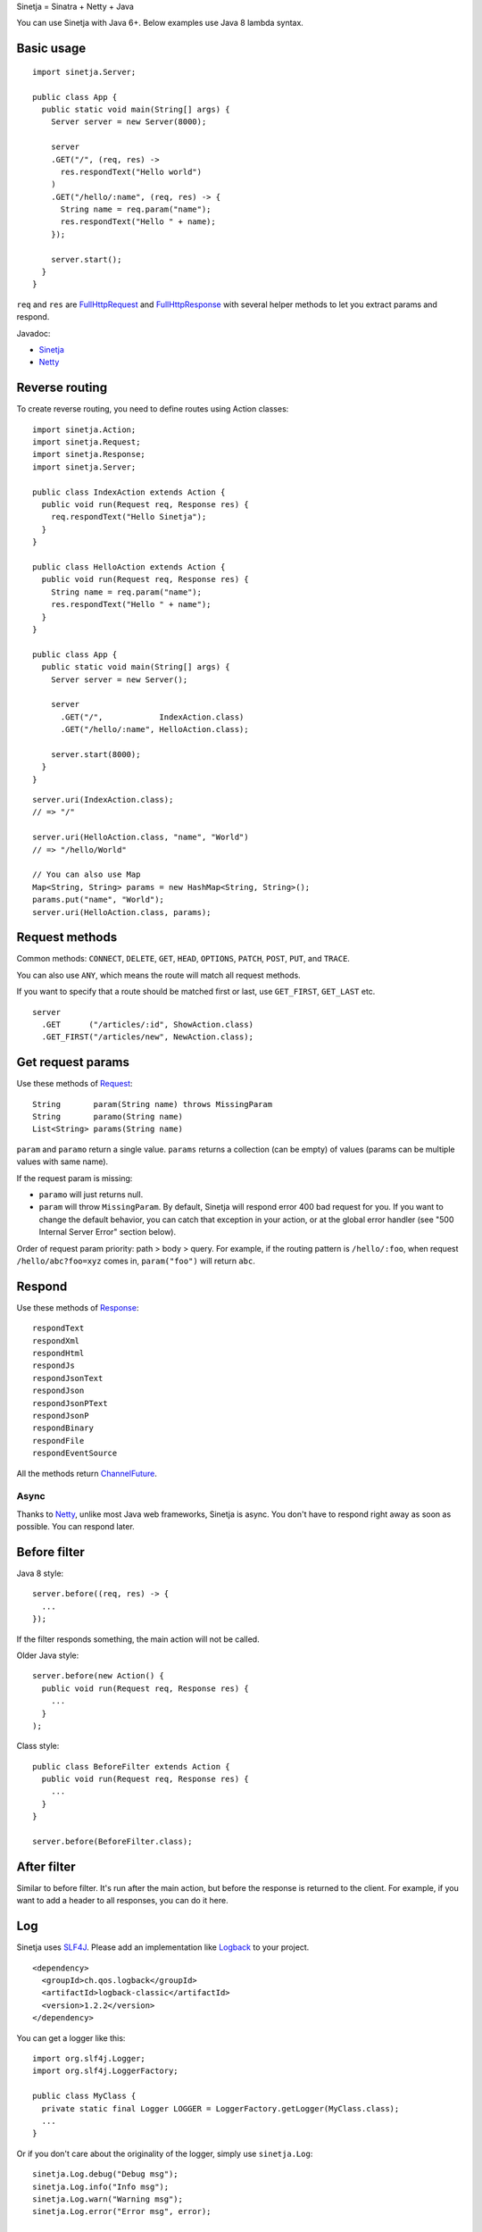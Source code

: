 Sinetja = Sinatra + Netty + Java

You can use Sinetja with Java 6+.
Below examples use Java 8 lambda syntax.

Basic usage
~~~~~~~~~~~

::

  import sinetja.Server;

  public class App {
    public static void main(String[] args) {
      Server server = new Server(8000);

      server
      .GET("/", (req, res) ->
        res.respondText("Hello world")
      )
      .GET("/hello/:name", (req, res) -> {
        String name = req.param("name");
        res.respondText("Hello " + name);
      });

      server.start();
    }
  }

``req`` and ``res`` are
`FullHttpRequest <http://netty.io/4.1/api/io/netty/handler/codec/http/FullHttpRequest.html>`_
and
`FullHttpResponse <http://netty.io/4.1/api/io/netty/handler/codec/http/FullHttpResponse.html>`_
with several helper methods to let you extract params and respond.

Javadoc:

* `Sinetja <http://sinetja.github.io/sinetja>`_
* `Netty <http://netty.io/4.1/api/io/netty/handler/codec/http/package-summary.html>`_

Reverse routing
~~~~~~~~~~~~~~~

To create reverse routing, you need to define routes using Action classes:

::

  import sinetja.Action;
  import sinetja.Request;
  import sinetja.Response;
  import sinetja.Server;

  public class IndexAction extends Action {
    public void run(Request req, Response res) {
      req.respondText("Hello Sinetja");
    }
  }

  public class HelloAction extends Action {
    public void run(Request req, Response res) {
      String name = req.param("name");
      res.respondText("Hello " + name");
    }
  }

  public class App {
    public static void main(String[] args) {
      Server server = new Server();

      server
        .GET("/",            IndexAction.class)
        .GET("/hello/:name", HelloAction.class);

      server.start(8000);
    }
  }

::

  server.uri(IndexAction.class);
  // => "/"

  server.uri(HelloAction.class, "name", "World")
  // => "/hello/World"

  // You can also use Map
  Map<String, String> params = new HashMap<String, String>();
  params.put("name", "World");
  server.uri(HelloAction.class, params);

Request methods
~~~~~~~~~~~~~~~

Common methods:
``CONNECT``, ``DELETE``, ``GET``, ``HEAD``, ``OPTIONS``,
``PATCH``, ``POST``, ``PUT``, and ``TRACE``.

You can also use ``ANY``, which means the route will match all request methods.

If you want to specify that a route should be matched first or last, use
``GET_FIRST``, ``GET_LAST`` etc.

::

  server
    .GET      ("/articles/:id", ShowAction.class)
    .GET_FIRST("/articles/new", NewAction.class);

Get request params
~~~~~~~~~~~~~~~~~~

Use these methods of `Request <http://sinetja.github.io/sinetja/sinetja/Request.html>`_:

::

  String       param(String name) throws MissingParam
  String       paramo(String name)
  List<String> params(String name)

``param`` and ``paramo`` return a single value.
``params`` returns a collection (can be empty) of values (params can be multiple values with same name).

If the request param is missing:

* ``paramo`` will just returns null.
* ``param`` will throw ``MissingParam``. By default, Sinetja will respond error
  400 bad request for you. If you want to change the default behavior, you can catch that
  exception in your action, or at the global error handler (see
  "500 Internal Server Error" section below).

Order of request param priority: path > body > query. For example, if the routing pattern is
``/hello/:foo``, when request ``/hello/abc?foo=xyz`` comes in, ``param("foo")`` will return ``abc``.

Respond
~~~~~~~

Use these methods of `Response <http://sinetja.github.io/sinetja/sinetja/Response.html>`_:

::

  respondText
  respondXml
  respondHtml
  respondJs
  respondJsonText
  respondJson
  respondJsonPText
  respondJsonP
  respondBinary
  respondFile
  respondEventSource

All the methods return `ChannelFuture <http://netty.io/4.1/api/io/netty/channel/ChannelFuture.html>`_.

Async
^^^^^

Thanks to `Netty <http://netty.io/>`_, unlike most Java web frameworks,
Sinetja is async. You don't have to respond right away as soon as possible.
You can respond later.

Before filter
~~~~~~~~~~~~~

Java 8 style:

::

  server.before((req, res) -> {
    ...
  });

If the filter responds something, the main action will not be called.

Older Java style:

::

  server.before(new Action() {
    public void run(Request req, Response res) {
      ...
    }
  );

Class style:

::

  public class BeforeFilter extends Action {
    public void run(Request req, Response res) {
      ...
    }
  }

  server.before(BeforeFilter.class);

After filter
~~~~~~~~~~~~

Similar to before filter.
It's run after the main action, but before the response is returned to the client.
For example, if you want to add a header to all responses, you can do it here.

Log
~~~

Sinetja uses `SLF4J <www.slf4j.org>`_.
Please add an implementation like `Logback <http://logback.qos.ch/>`_ to your project.

::

  <dependency>
    <groupId>ch.qos.logback</groupId>
    <artifactId>logback-classic</artifactId>
    <version>1.2.2</version>
  </dependency>

You can get a logger like this:

::

  import org.slf4j.Logger;
  import org.slf4j.LoggerFactory;

  public class MyClass {
    private static final Logger LOGGER = LoggerFactory.getLogger(MyClass.class);
    ...
  }

Or if you don't care about the originality of the logger, simply use ``sinetja.Log``:

::

  sinetja.Log.debug("Debug msg");
  sinetja.Log.info("Info msg");
  sinetja.Log.warn("Warning msg");
  sinetja.Log.error("Error msg", error);


404 Not Found
~~~~~~~~~~~~~

If there's no matched action, Sinetja will automatically respond simple
"Not Found" text for you.

If you want to handle yourself:

Java 8 style:

::

  import io.netty.handler.codec.http.HttpResponseStatus;

  server.notFound((req, res) -> {
    String uri = req.getUri();
    Log.info("User tried to access nonexistent path: {}", uri);
    res.setStatus(HttpResponseStatus.NOT_FOUND);
    res.respondText("Not Found: " + uri);
  });

Class style:

::

  public class NotFound extends Action {
    public void run(Request req, Response res) {
      String uri = request.getUri();
      Log.info("User tried to access nonexistant path: {}", uri);
      res.setStatus(HttpResponseStatus.NOT_FOUND);
      res.respondText("Not Found: " + uri);
    }
  }

  server.notFound(NotFound.class);

500 Internal Server Error
~~~~~~~~~~~~~~~~~~~~~~~~~

By default, Sinetja will automatically respond simple
"Internal Server Error" text for you.

If you want to handle yourself:

Java 8 style:

::

  import io.netty.handler.codec.http.HttpResponseStatus;

  server.error((req, res, e) -> {
    Log.error("Error with request: {}", req, e);
    res.setStatus(HttpResponseStatus.INTERNAL_SERVER_ERROR);
    res.respondText("Internal Server Error");
  });

Class style:

::

  public class ErrorHandler extends ErrorHandler {
    public void run(Request req, Response res, Exception e) {
      Log.error("Error with request: {}", req, e);
      res.setStatus(HttpResponseStatus.INTERNAL_SERVER_ERROR);
      res.respondText("Internal Server Error");
    }
  }

  server.error(ErrorHandler.class);

HTTPS
~~~~~

Use autogenerated selfsigned certificate:

::

  server.jdkSsl();

or (Apache Portable Runtime and OpenSSL libs must be in load path such as system
library directories, $LD_LIBRARY_PATH on *nix or %PATH% on Windows):

::

  server.openSsl();

If you want to use your own certificate, use one of these methods:

::

  jdkSsl(String certChainFile, String keyFile)
  jdkSsl(String certChainFile, String keyFile, String keyPassword)

  openSsl(String certChainFile, String keyFile)
  openSsl(String certChainFile, String keyFile, String keyPassword)

The above are utility methods for setting `SslContext <http://netty.io/4.1/api/io/netty/handler/ssl/SslContext.html>`_.
If you want to set it directly:

::

   sslContext(SslContext sslContext)

CORS
~~~~

To tell the server to handle `CORS <http://en.wikipedia.org/wiki/Cross-origin_resource_sharing>`_,
set `CorsConfig <http://netty.io/4.1/api/io/netty/handler/codec/http/cors/CorsConfig.html>`_:

::

  import io.netty.handler.codec.http.cors.CorsConfig;

  CorsConfig config = CorsConfig.withAnyOrigin().build();
  server.cors(config);

Stop server
~~~~~~~~~~~

After starting the server, you can stop it:

::

  server.stop();

You can also register a JVM shutdown hook that calls the above automatically:

::

  server.stopAtShutdown();

After the hook has been registered, you can stop the server by running OS command:

::

  kill <PID>

New project skeleton
~~~~~~~~~~~~~~~~~~~~

* `Sinetja-Skeleton8 <https://github.com/sinetja/sinetja-skeleton8>`_:
  If you want to use Java 8 with its lambda syntax.
* `Sinetja-Skeleton <https://github.com/sinetja/sinetja-skeleton>`_:
  If you use older Java.
* `Sinetja-Scaleton <https://github.com/sinetja/sinetja-scaleton>`_:
  If you use Scala. Please also try `Xitrum <http://xitrum-framework.github.io/>`_.

`Discussion mailing list (Google group) <https://groups.google.com/group/sinetja>`_

Maven
~~~~~

::

  <dependency>
    <groupId>tv.cntt</groupId>
    <artifactId>sinetja</artifactId>
    <version>1.3.0</version>
  </dependency>

You should also add `Javassist <http://javassist.org/>`_ because it boosts Netty speed:

::

  <dependency>
    <groupId>org.javassist</groupId>
    <artifactId>javassist</artifactId>
    <version>3.21.0-GA</version>
  </dependency>
